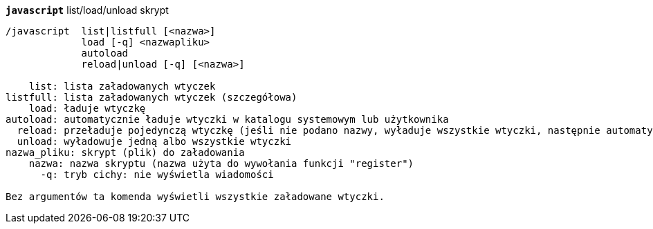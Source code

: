 [[command_javascript_javascript]]
[command]*`javascript`* list/load/unload skrypt::

----
/javascript  list|listfull [<nazwa>]
             load [-q] <nazwapliku>
             autoload
             reload|unload [-q] [<nazwa>]

    list: lista załadowanych wtyczek
listfull: lista załadowanych wtyczek (szczegółowa)
    load: ładuje wtyczkę
autoload: automatycznie ładuje wtyczki w katalogu systemowym lub użytkownika
  reload: przeładuje pojedynczą wtyczkę (jeśli nie podano nazwy, wyładuje wszystkie wtyczki, następnie automatycznie załaduje wtyczki)
  unload: wyładowuje jedną albo wszystkie wtyczki
nazwa_pliku: skrypt (plik) do załadowania
    nazwa: nazwa skryptu (nazwa użyta do wywołania funkcji "register")
      -q: tryb cichy: nie wyświetla wiadomości

Bez argumentów ta komenda wyświetli wszystkie załadowane wtyczki.
----

